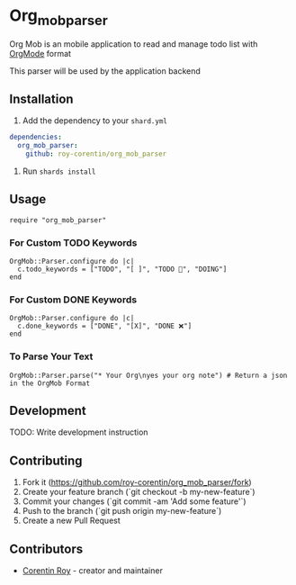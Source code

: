 * Org_mob_parser

Org Mob is an mobile application to read and manage todo list with [[https://orgmode.org/][OrgMode]] format

This parser will be used by the application backend

** Installation
1. Add the dependency to your =shard.yml=

#+begin_src yaml
dependencies:
  org_mob_parser:
    github: roy-corentin/org_mob_parser
#+end_src

2. Run =shards install=

** Usage

#+begin_src crystal
require "org_mob_parser"
#+end_src

*** For Custom TODO Keywords
#+begin_src crystal
OrgMob::Parser.configure do |c|
  c.todo_keywords = ["TODO", "[ ]", "TODO 🚩", "DOING"]
end
#+end_src

*** For Custom DONE Keywords
#+begin_src crystal
OrgMob::Parser.configure do |c|
  c.done_keywords = ["DONE", "[X]", "DONE ❌"]
end
#+end_src

*** To Parse Your Text
#+begin_src crystal
OrgMob::Parser.parse("* Your Org\nyes your org note") # Return a json in the OrgMob Format
#+end_src

** Development

TODO: Write development instruction

** Contributing

1. Fork it (<https://github.com/roy-corentin/org_mob_parser/fork>)
2. Create your feature branch (`git checkout -b my-new-feature`)
3. Commit your changes (`git commit -am 'Add some feature'`)
4. Push to the branch (`git push origin my-new-feature`)
5. Create a new Pull Request

** Contributors

- [[https://github.com/roy-corentin][Corentin Roy]] - creator and maintainer

